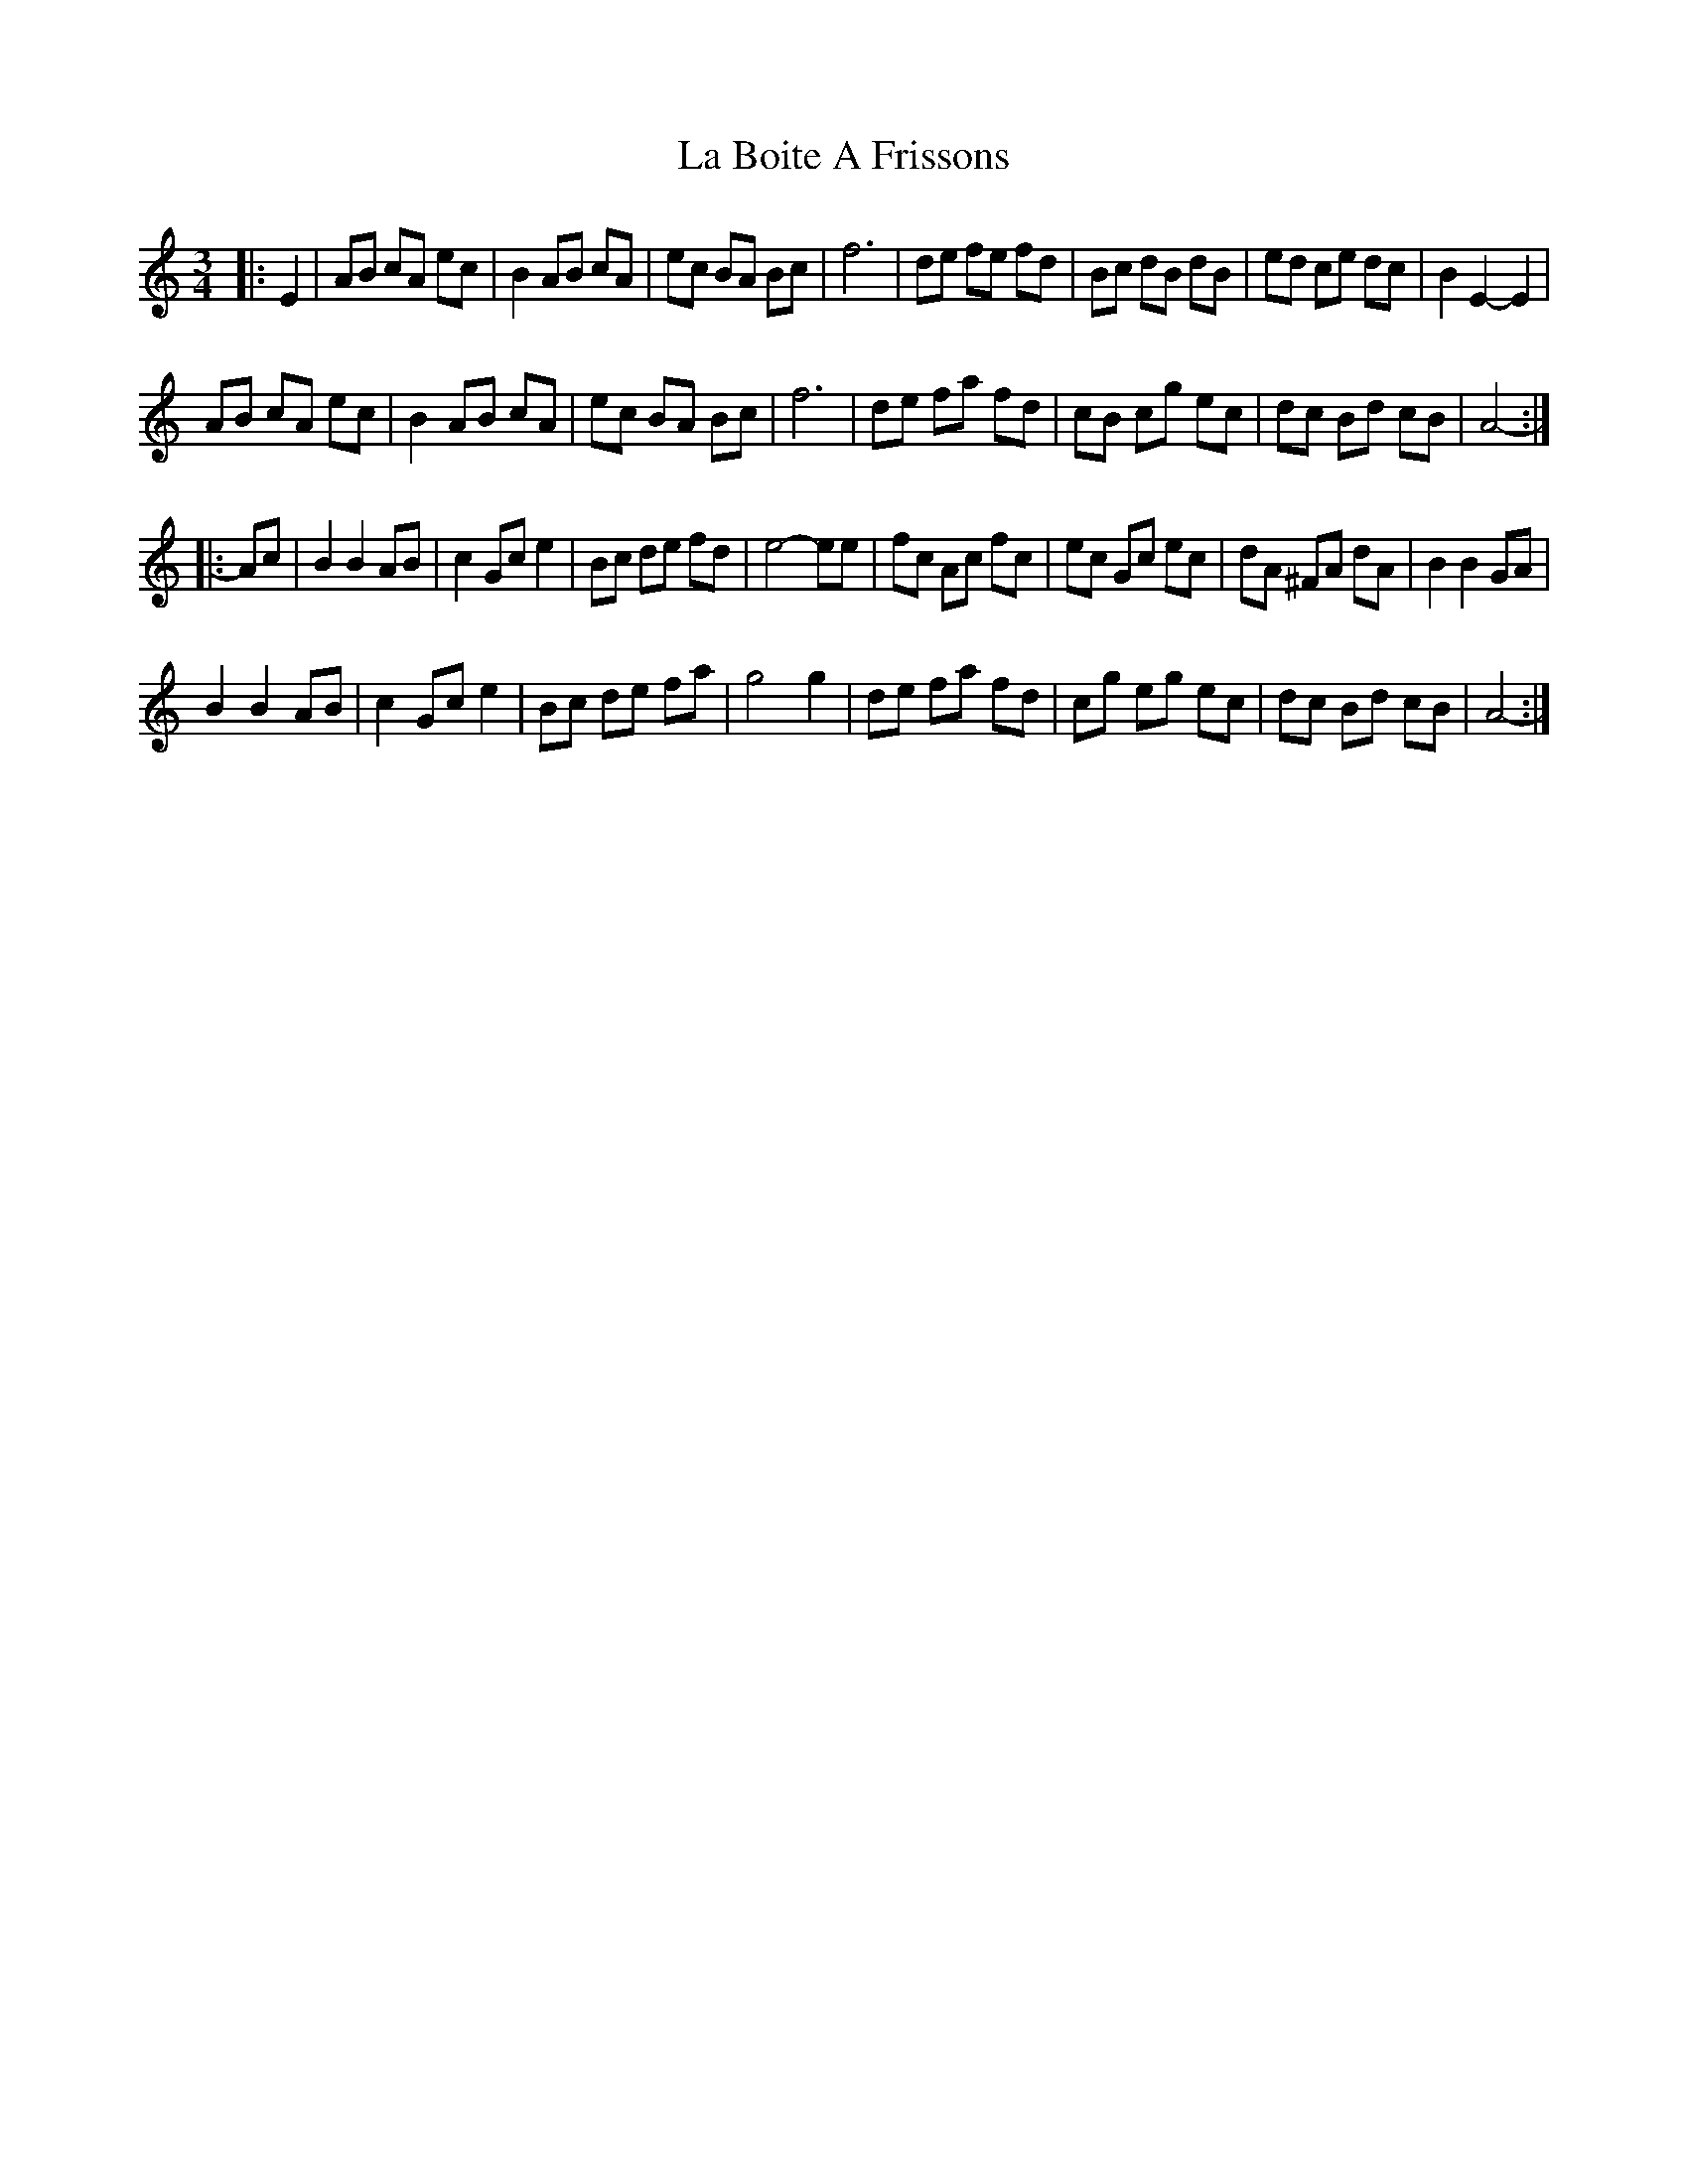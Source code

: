 X: 22198
T: La Boite A Frissons
R: waltz
M: 3/4
K: Aminor
|:E2|AB cA ec|B2 AB cA|ec BA Bc|f6|de fe fd|Bc dB dB|ed ce dc|B2 E2- E2|
AB cA ec|B2 AB cA|ec BA Bc|f6|de fa fd|cB cg ec|dc Bd cB|A4-:|
|:Ac|B2 B2 AB|c2 Gc e2|Bc de fd|e4- ee|fc Ac fc|ec Gc ec|dA ^FA dA|B2 B2 GA|
B2 B2 AB|c2 Gc e2|Bc de fa|g4 g2|de fa fd|cg eg ec|dc Bd cB|A4-:|

